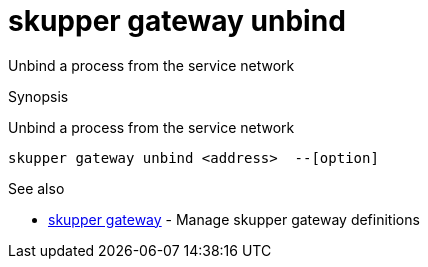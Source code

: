 = skupper gateway unbind

Unbind a process from the service network

.Synopsis

Unbind a process from the service network


 skupper gateway unbind <address>  --[option]



.Options


// 


.Options inherited from parent commands


// 
// 
// 


.See also

* xref:skupper_gateway.adoc[skupper gateway]	 - Manage skupper gateway definitions


// = Auto generated by spf13/cobra on 15-Nov-2022
